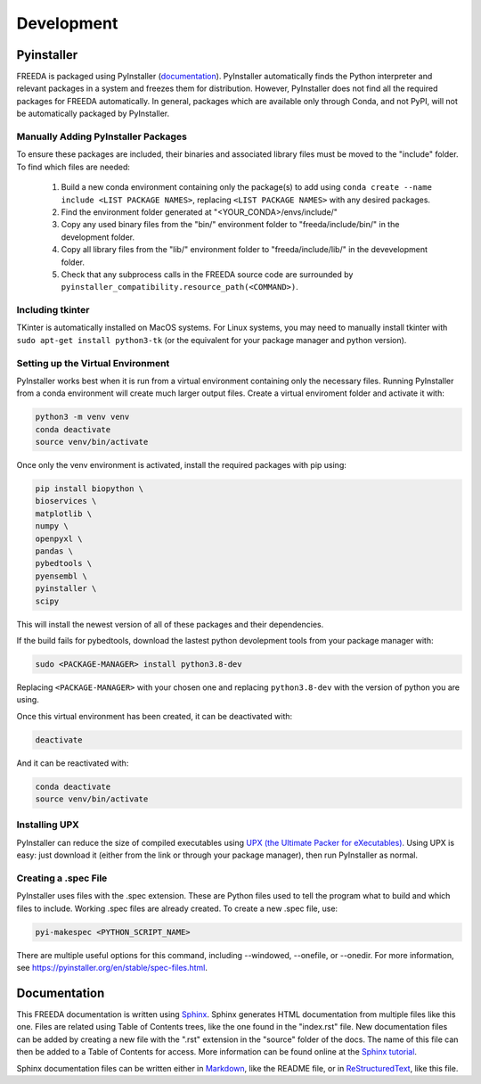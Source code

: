 Development
===========

Pyinstaller
-----------

FREEDA is packaged using PyInstaller (`documentation <https://pyinstaller.org/>`_). PyInstaller automatically finds the Python interpreter and relevant packages in a system and freezes them for distribution. However, PyInstaller does not find all the required packages for FREEDA automatically. In general, packages which are available only through Conda, and not PyPI, will not be automatically packaged by PyInstaller.

Manually Adding PyInstaller Packages
^^^^^^^^^^^^^^^^^^^^^^^^^^^^^^^^^^^^

To ensure these packages are included, their binaries and associated library files must be moved to the "include" folder. To find which files are needed:

    1. Build a new conda environment containing only the package(s) to add using ``conda create --name include <LIST PACKAGE NAMES>``, replacing ``<LIST PACKAGE NAMES>`` with any desired packages.

    2. Find the environment folder generated at "<YOUR_CONDA>/envs/include/"

    3. Copy any used binary files from the "bin/" environment folder to "freeda/include/bin/" in the development folder.

    4. Copy all library files from the "lib/" environment folder to "freeda/include/lib/" in the devevelopment folder.

    5. Check that any subprocess calls in the FREEDA source code are surrounded by ``pyinstaller_compatibility.resource_path(<COMMAND>)``.

Including tkinter
^^^^^^^^^^^^^^^^^

TKinter is automatically installed on MacOS systems. For Linux systems, you may need to manually install tkinter with ``sudo apt-get install python3-tk`` (or the equivalent for your package manager and python version).

Setting up the Virtual Environment
^^^^^^^^^^^^^^^^^^^^^^^^^^^^^^^^^^

PyInstaller works best when it is run from a virtual environment containing only the necessary files. Running PyInstaller from a conda environment will create much larger output files. Create a virtual enviroment folder and activate it with:

.. code-block:: sh 

    python3 -m venv venv
    conda deactivate
    source venv/bin/activate

Once only the venv environment is activated, install the required packages with pip using:

.. code-block:: sh

    pip install biopython \ 
    bioservices \ 
    matplotlib \ 
    numpy \ 
    openpyxl \ 
    pandas \ 
    pybedtools \ 
    pyensembl \ 
    pyinstaller \ 
    scipy

This will install the newest version of all of these packages and their dependencies.

If the build fails for pybedtools, download the lastest python devolepment tools from your package manager with:

.. code-block:: sh

    sudo <PACKAGE-MANAGER> install python3.8-dev

Replacing ``<PACKAGE-MANAGER>`` with your chosen one and replacing ``python3.8-dev`` with the version of python you are using.

Once this virtual environment has been created, it can be deactivated with:

.. code-block:: sh

    deactivate

And it can be reactivated with:

.. code-block:: sh

    conda deactivate
    source venv/bin/activate

Installing UPX
^^^^^^^^^^^^^^

PyInstaller can reduce the size of compiled executables using `UPX (the Ultimate Packer for eXecutables) <https://upx.github.io/>`_. Using UPX is easy: just download it (either from the link or through your package manager), then run PyInstaller as normal.

Creating a .spec File 
^^^^^^^^^^^^^^^^^^^^^
PyInstaller uses files with the .spec extension. These are Python files used to tell the program what to build and which files to include. Working .spec files are already created. To create a new .spec file, use:

.. code-block:: sh

    pyi-makespec <PYTHON_SCRIPT_NAME>

There are multiple useful options for this command, including --windowed, --onefile, or --onedir. For more information, see `https://pyinstaller.org/en/stable/spec-files.html <https://pyinstaller.org/en/stable/spec-files.html>`_.


Documentation
-------------

This FREEDA documentation is written using `Sphinx <https://sphinx-doc.org/>`_. Sphinx generates HTML documentation from multiple files like this one. Files are related using Table of Contents trees, like the one found in the "index.rst" file. New documentation files can be added by creating a new file with the ".rst" extension in the "source" folder of the docs. The name of this file can then be added to a Table of Contents for access. More information can be found online at the `Sphinx tutorial
<https://www.sphinx-doc.org/en/master/tutorial/index.html>`_.

Sphinx documentation files can be written either in `Markdown <https://www.markdownguide.org/>`_, like the README file, or in `ReStructuredText <https://www.writethedocs.org/guide/writing/reStructuredText/>`_, like this file.

